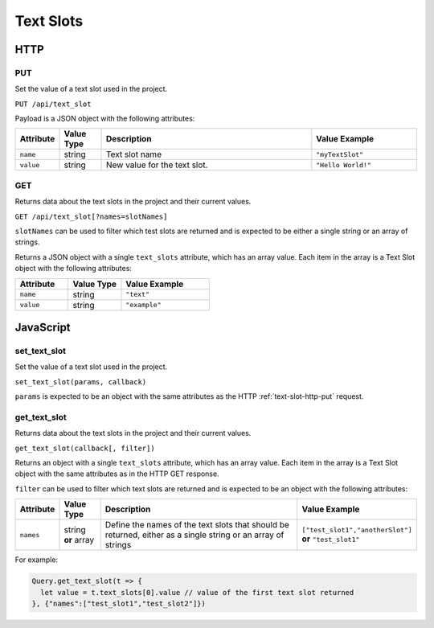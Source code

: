 Text Slots
##########

HTTP
****

.. _text-slot-http-put:

PUT
===

Set the value of a text slot used in the project.

``PUT /api/text_slot``

Payload is a JSON object with the following attributes:

.. list-table::
   :widths: 2 2 10 5
   :header-rows: 1

   * - Attribute
     - Value Type
     - Description
     - Value Example
   * - ``name``
     - string
     - Text slot name
     - ``"myTextSlot"``
   * - ``value``
     - string
     - New value for the text slot.
     - ``"Hello World!"``

GET
===

Returns data about the text slots in the project and their current values.

``GET /api/text_slot[?names=slotNames]``

``slotNames`` can be used to filter which test slots are returned and is expected to be either a single string or an array of strings.

Returns a JSON object with a single ``text_slots`` attribute, which has an array value. Each item in the array is a Text Slot object with the following attributes:

.. list-table::
   :widths: 3 3 5
   :header-rows: 1

   * - Attribute
     - Value Type
     - Value Example
   * - ``name``
     - string
     - ``"text"``
   * - ``value``
     - string
     - ``"example"``

JavaScript
**********

set_text_slot
=============

Set the value of a text slot used in the project.

``set_text_slot(params, callback)``

``params`` is expected to be an object with the same attributes as the HTTP :ref:`text-slot-http-put` request.

get_text_slot
=============

Returns data about the text slots in the project and their current values.

``get_text_slot(callback[, filter])``

Returns an object with a single ``text_slots`` attribute, which has an array value. Each item in the array is a Text Slot object with the same attributes as in the HTTP GET response.

``filter`` can be used to filter which text slots are returned and is expected to be an object with the following attributes:

.. list-table::
   :widths: 2 2 10 5
   :header-rows: 1

   * - Attribute
     - Value Type
     - Description
     - Value Example
   * - ``names``
     - string **or** array
     - Define the names of the text slots that should be returned, either as a single string or an array of strings
     - ``["test_slot1","anotherSlot"]`` **or** ``"test_slot1"``

For example:

.. code-block:: js

   Query.get_text_slot(t => {
     let value = t.text_slots[0].value // value of the first text slot returned
   }, {"names":["test_slot1","test_slot2"]})
